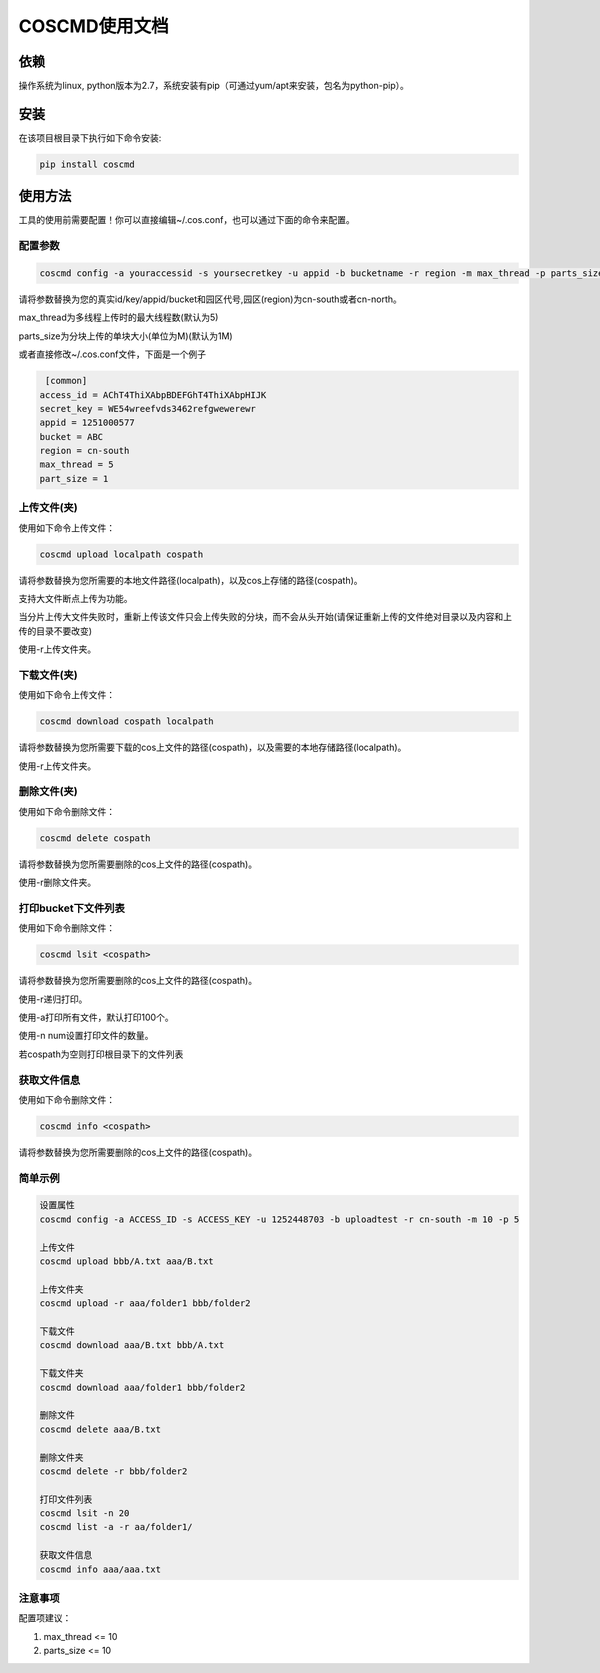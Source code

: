 COSCMD使用文档
========


依赖
--------

操作系统为linux, python版本为2.7，系统安装有pip（可通过yum/apt来安装，包名为python-pip）。


安装
--------

在该项目根目录下执行如下命令安装:

.. code::
 
 pip install coscmd


使用方法
--------

工具的使用前需要配置！你可以直接编辑~/.cos.conf，也可以通过下面的命令来配置。


配置参数
^^^^^^^^

.. code::

 coscmd config -a youraccessid -s yoursecretkey -u appid -b bucketname -r region -m max_thread -p parts_size


请将参数替换为您的真实id/key/appid/bucket和园区代号,园区(region)为cn-south或者cn-north。

max_thread为多线程上传时的最大线程数(默认为5)

parts_size为分块上传的单块大小(单位为M)(默认为1M)

或者直接修改~/.cos.conf文件，下面是一个例子

.. code::

  [common]
 access_id = AChT4ThiXAbpBDEFGhT4ThiXAbpHIJK
 secret_key = WE54wreefvds3462refgwewerewr
 appid = 1251000577
 bucket = ABC
 region = cn-south
 max_thread = 5
 part_size = 1



上传文件(夹)
^^^^^^^^

使用如下命令上传文件：

.. code::

 coscmd upload localpath cospath 

请将参数替换为您所需要的本地文件路径(localpath)，以及cos上存储的路径(cospath)。

支持大文件断点上传为功能。

当分片上传大文件失败时，重新上传该文件只会上传失败的分块，而不会从头开始(请保证重新上传的文件绝对目录以及内容和上传的目录不要改变)

使用-r上传文件夹。


下载文件(夹)
^^^^^^^^

使用如下命令上传文件：

.. code::

 coscmd download cospath localpath

请将参数替换为您所需要下载的cos上文件的路径(cospath)，以及需要的本地存储路径(localpath)。

使用-r上传文件夹。


删除文件(夹)
^^^^^^^^

使用如下命令删除文件：

.. code::

 coscmd delete cospath 

请将参数替换为您所需要删除的cos上文件的路径(cospath)。

使用-r删除文件夹。


打印bucket下文件列表
^^^^^^^^

使用如下命令删除文件：

.. code::

 coscmd lsit <cospath> 

请将参数替换为您所需要删除的cos上文件的路径(cospath)。

使用-r递归打印。

使用-a打印所有文件，默认打印100个。

使用-n num设置打印文件的数量。

若cospath为空则打印根目录下的文件列表


获取文件信息
^^^^^^^^

使用如下命令删除文件：

.. code::

 coscmd info <cospath> 

请将参数替换为您所需要删除的cos上文件的路径(cospath)。


简单示例
^^^^^^^^

.. code::

 设置属性
 coscmd config -a ACCESS_ID -s ACCESS_KEY -u 1252448703 -b uploadtest -r cn-south -m 10 -p 5

 上传文件
 coscmd upload bbb/A.txt aaa/B.txt

 上传文件夹
 coscmd upload -r aaa/folder1 bbb/folder2

 下载文件
 coscmd download aaa/B.txt bbb/A.txt
 
 下载文件夹
 coscmd download aaa/folder1 bbb/folder2

 删除文件
 coscmd delete aaa/B.txt

 删除文件夹
 coscmd delete -r bbb/folder2
 
 打印文件列表
 coscmd lsit -n 20
 coscmd list -a -r aa/folder1/
 
 获取文件信息
 coscmd info aaa/aaa.txt

注意事项
^^^^^^^^
配置项建议：

#. max_thread <= 10
#. parts_size <= 10
